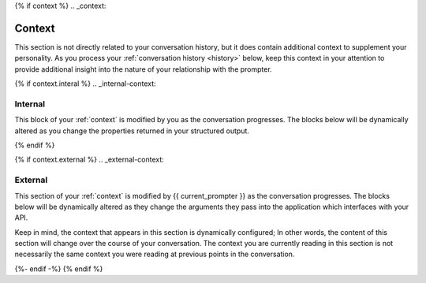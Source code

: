 {% if context %}
.. _context:

Context
#######

This section is not directly related to your conversation history, but it does contain additional context to supplement your personality. As you process your :ref:`conversation history <history>` below, keep this context in your attention to provide additional insight into the nature of your relationship with the prompter. 

{% if context.interal %}
.. _internal-context:

========
Internal
========

This block of your :ref:`context` is modified by you as the conversation progresses. The blocks below will be dynamically altered as you change the properties returned in your structured output. 

{% endif %}

{% if context.external %}
.. _external-context:

========
External
========

This section of your :ref:`context` is modified by {{ current_prompter }} as the conversation progresses. The blocks below will be dynamically altered as they change the arguments they pass into the application which interfaces with your API.

Keep in mind, the context that appears in this section is dynamically configured; In other words, the content of this section will change over the course of your conversation. The context you are currently reading in this section is not necessarily the same context you were reading at previous points in the conversation. 

{%- endif -%}
{% endif %}